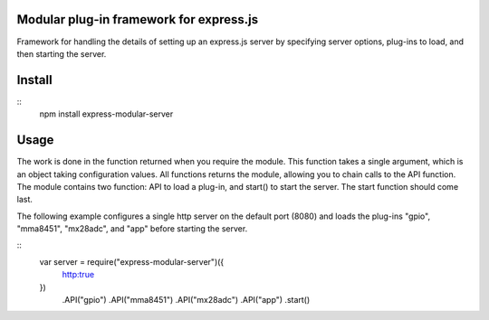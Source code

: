 Modular plug-in framework for express.js
========================================
Framework for handling the details of setting up an express.js server by specifying server options, plug-ins to load, and then starting the server.

Install
=======

::
   npm install express-modular-server

Usage
=====

The work is done in the function returned when you require the module.  This function takes a single argument, which is an object taking configuration values.  All functions returns the module, allowing you to chain calls to the API function.  The module contains two function: API to load a plug-in, and start() to start the server.  The start function should come last.

The following example configures a single http server on the default port (8080) and loads the plug-ins "gpio", "mma8451", "mx28adc", and "app" before starting the server.

::
   var server = require("express-modular-server")({
     http:true
   })
    .API("gpio")
    .API("mma8451")
    .API("mx28adc")
    .API("app")
    .start()


